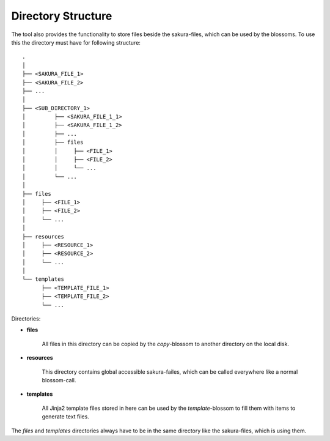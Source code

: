 Directory Structure
-------------------

The tool also provides the functionality to store files beside the sakura-files, which can be used by the blossoms. To use this the directory must have for following structure:

::

    .
    │
    ├── <SAKURA_FILE_1>
    ├── <SAKURA_FILE_2>
    ├── ...
    │
    ├── <SUB_DIRECTORY_1>
    │         ├── <SAKURA_FILE_1_1>
    │         ├── <SAKURA_FILE_1_2>
    │         ├── ...
    │         ├── files
    │         │     ├── <FILE_1>
    │         │     ├── <FILE_2>
    │         │     └── ...
    │         └── ...
    │
    ├── files
    │     ├── <FILE_1>
    │     ├── <FILE_2>
    │     └── ...
    │
    ├── resources
    │     ├── <RESOURCE_1>
    │     ├── <RESOURCE_2>
    │     └── ...
    │
    └── templates
          ├── <TEMPLATE_FILE_1>
          ├── <TEMPLATE_FILE_2>
          └── ...

Directories:

* **files**

    All files in this directory can be copied by the *copy*-blossom to another directory on the local disk.

* **resources**

    This directory contains global accessible sakura-failes, which can be called everywhere like a normal blossom-call.

* **templates**

    All Jinja2 template files stored in here can be used by the *template*-blossom to fill them with items to generate text files.


The *files* and *templates* directories always have to be in the same directory like the sakura-files, which is using them. 

.. raw:: latex

    \newpage

